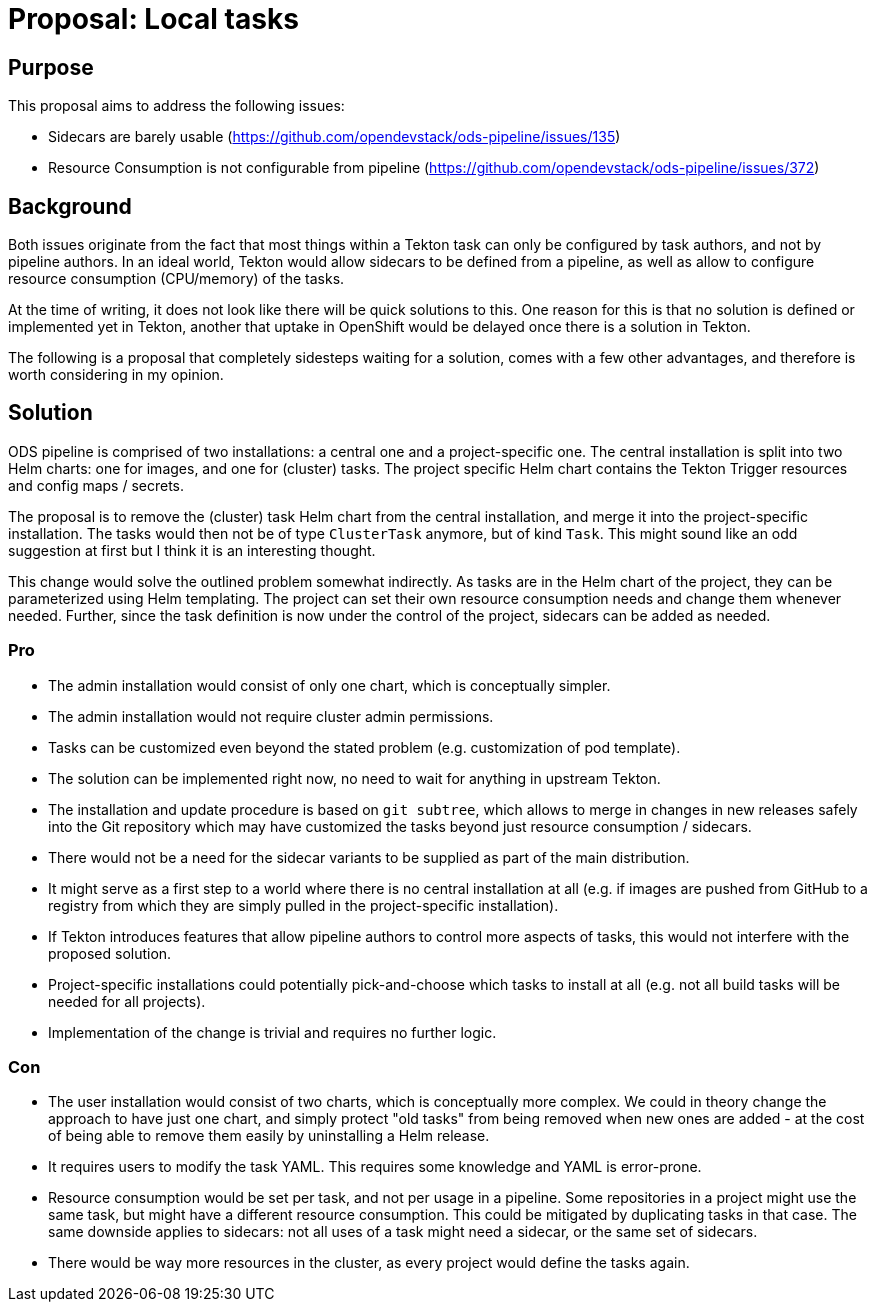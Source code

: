= Proposal: Local tasks

== Purpose

This proposal aims to address the following issues:

- Sidecars are barely usable (https://github.com/opendevstack/ods-pipeline/issues/135)
- Resource Consumption is not configurable from pipeline (https://github.com/opendevstack/ods-pipeline/issues/372)

== Background

Both issues originate from the fact that most things within a Tekton task can only be configured by task authors, and not by pipeline authors. In an ideal world, Tekton would allow sidecars to be defined from a pipeline, as well as allow to configure resource consumption (CPU/memory) of the tasks.

At the time of writing, it does not look like there will be quick solutions to this. One reason for this is that no solution is defined or implemented yet in Tekton, another that uptake in OpenShift would be delayed once there is a solution in Tekton.

The following is a proposal that completely sidesteps waiting for a solution, comes with a few other advantages, and therefore is worth considering in my opinion.

== Solution

ODS pipeline is comprised of two installations: a central one and a project-specific one. The central installation is split into two Helm charts: one for images, and one for (cluster) tasks. The project specific Helm chart contains the Tekton Trigger resources and config maps / secrets.

The proposal is to remove the (cluster) task Helm chart from the central installation, and merge it into the project-specific installation. The tasks would then not be of type `ClusterTask` anymore, but of kind `Task`. This might sound like an odd suggestion at first but I think it is an interesting thought.

This change would solve the outlined problem somewhat indirectly. As tasks are in the Helm chart of the project, they can be parameterized using Helm templating. The project can set their own resource consumption needs and change them whenever needed. Further, since the task definition is now under the control of the project, sidecars can be added as needed.

=== Pro

* The admin installation would consist of only one chart, which is conceptually simpler.
* The admin installation would not require cluster admin permissions.
* Tasks can be customized even beyond the stated problem (e.g. customization of pod template).
* The solution can be implemented right now, no need to wait for anything in upstream Tekton.
* The installation and update procedure is based on `git subtree`, which allows to merge in changes in new releases safely into the Git repository which may have customized the tasks beyond just resource consumption / sidecars.
* There would not be a need for the sidecar variants to be supplied as part of the main distribution.
* It might serve as a first step to a world where there is no central installation at all (e.g. if images are pushed from GitHub to a registry from which they are simply pulled in the project-specific installation).
* If Tekton introduces features that allow pipeline authors to control more aspects of tasks, this would not interfere with the proposed solution.
* Project-specific installations could potentially pick-and-choose which tasks to install at all (e.g. not all build tasks will be needed for all projects).
* Implementation of the change is trivial and requires no further logic.

=== Con

* The user installation would consist of two charts, which is conceptually more complex. We could in theory change the approach to have just one chart, and simply protect "old tasks" from being removed when new ones are added - at the cost of being able to remove them easily by uninstalling a Helm release.
* It requires users to modify the task YAML. This requires some knowledge and YAML is error-prone.
* Resource consumption would be set per task, and not per usage in a pipeline. Some repositories in a project might use the same task, but might have a different resource consumption. This could be mitigated by duplicating tasks in that case. The same downside applies to sidecars: not all uses of a task might need a sidecar, or the same set of sidecars.
* There would be way more resources in the cluster, as every project would define the tasks again.
